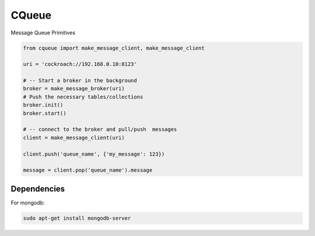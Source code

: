 CQueue
======

Message Queue Primitives


.. code-block::

    from cqueue import make_message_client, make_message_client

    uri = 'cockroach://192.168.0.10:8123'

    # -- Start a broker in the background
    broker = make_message_broker(uri)
    # Push the necessary tables/collections
    broker.init()
    broker.start()

    # -- connect to the broker and pull/push  messages
    client = make_message_client(uri)

    client.push('queue_name', {'my_message': 123})

    message = client.pop('queue_name').message

Dependencies
~~~~~~~~~~~~


For mongodb:

.. code-block::

    sudo apt-get install mongodb-server
